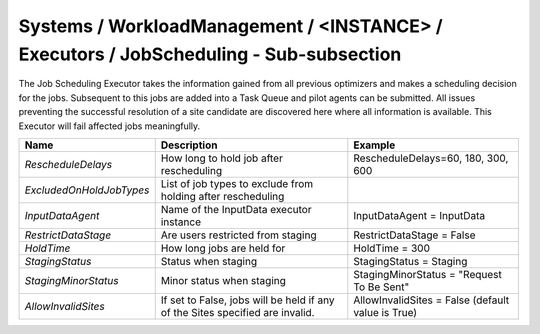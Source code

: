 Systems / WorkloadManagement / <INSTANCE> / Executors / JobScheduling - Sub-subsection
=======================================================================================

The Job Scheduling Executor takes the information gained from all previous
optimizers and makes a scheduling decision for the jobs.
Subsequent to this jobs are added into a Task Queue and pilot agents can be submitted.
All issues preventing the successful resolution of a site candidate are discovered
here where all information is available.
This Executor will fail affected jobs meaningfully.

+-------------------------+-----------------------------------------+--------------------------------------------+
| **Name**                | **Description**                         | **Example**                                |
+-------------------------+-----------------------------------------+--------------------------------------------+
| *RescheduleDelays*      | How long to hold job after              | RescheduleDelays=60, 180, 300, 600         |
|                         | rescheduling                            |                                            |
+-------------------------+-----------------------------------------+--------------------------------------------+
| *ExcludedOnHoldJobTypes*| List of job types to exclude from       |                                            |
|                         | holding after rescheduling              |                                            |
+-------------------------+-----------------------------------------+--------------------------------------------+
| *InputDataAgent*        | Name of the InputData executor          | InputDataAgent = InputData                 |
|                         | instance                                |                                            |
+-------------------------+-----------------------------------------+--------------------------------------------+
| *RestrictDataStage*     | Are users restricted from staging       |  RestrictDataStage = False                 |
|                         |                                         |                                            |
+-------------------------+-----------------------------------------+--------------------------------------------+
| *HoldTime*              | How long jobs are held for              | HoldTime = 300                             |
|                         |                                         |                                            |
+-------------------------+-----------------------------------------+--------------------------------------------+
| *StagingStatus*         | Status when staging                     | StagingStatus = Staging                    |
|                         |                                         |                                            |
+-------------------------+-----------------------------------------+--------------------------------------------+
| *StagingMinorStatus*    | Minor status when staging               | StagingMinorStatus = "Request To Be Sent"  |
|                         |                                         |                                            |
+-------------------------+-----------------------------------------+--------------------------------------------+
| *AllowInvalidSites*     | If set to False, jobs will be held if   | AllowInvalidSites = False                  |
|                         | any of the Sites specified are invalid. | (default value is True)                    |
+-------------------------+-----------------------------------------+--------------------------------------------+
